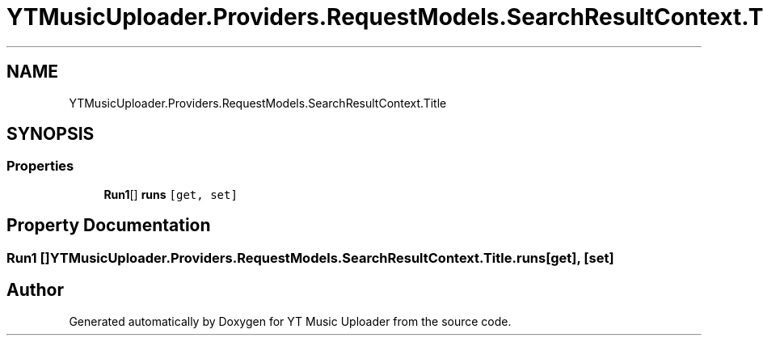 .TH "YTMusicUploader.Providers.RequestModels.SearchResultContext.Title" 3 "Fri Aug 28 2020" "YT Music Uploader" \" -*- nroff -*-
.ad l
.nh
.SH NAME
YTMusicUploader.Providers.RequestModels.SearchResultContext.Title
.SH SYNOPSIS
.br
.PP
.SS "Properties"

.in +1c
.ti -1c
.RI "\fBRun1\fP[] \fBruns\fP\fC [get, set]\fP"
.br
.in -1c
.SH "Property Documentation"
.PP 
.SS "\fBRun1\fP [] YTMusicUploader\&.Providers\&.RequestModels\&.SearchResultContext\&.Title\&.runs\fC [get]\fP, \fC [set]\fP"


.SH "Author"
.PP 
Generated automatically by Doxygen for YT Music Uploader from the source code\&.
